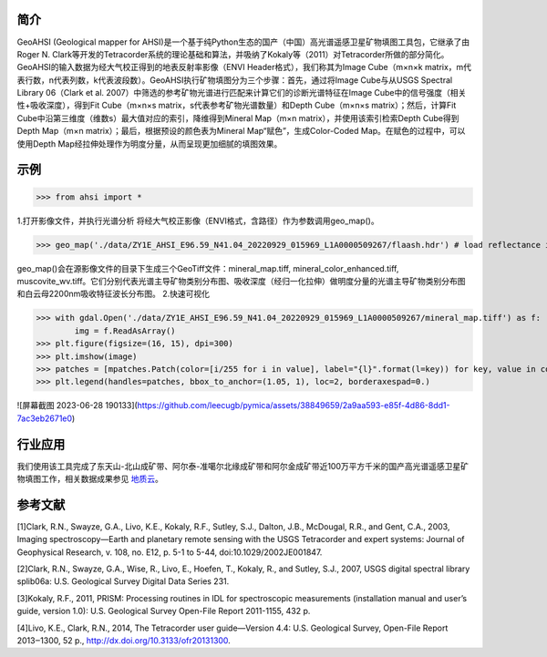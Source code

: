 简介
-------------

GeoAHSI (Geological mapper for AHSI)是一个基于纯Python生态的国产（中国）高光谱遥感卫星矿物填图工具包，它继承了由Roger N. Clark等开发的Tetracorder系统的理论基础和算法，并吸纳了Kokaly等（2011）对Tetracorder所做的部分简化。GeoAHSI的输入数据为经大气校正得到的地表反射率影像（ENVI Header格式），我们称其为Image Cube（m×n×k matrix，m代表行数，n代表列数，k代表波段数）。GeoAHSI执行矿物填图分为三个步骤：首先，通过将Image Cube与从USGS Spectral Library 06（Clark et al. 2007）中筛选的参考矿物光谱进行匹配来计算它们的诊断光谱特征在Image Cube中的信号强度（相关性+吸收深度），得到Fit Cube（m×n×s matrix，s代表参考矿物光谱数量）和Depth Cube（m×n×s matrix）；然后，计算Fit Cube中沿第三维度（维数s）最大值对应的索引，降维得到Mineral Map（m×n matrix），并使用该索引检索Depth Cube得到Depth Map（m×n matrix）；最后，根据预设的颜色表为Mineral Map“赋色”，生成Color-Coded Map。在赋色的过程中，可以使用Depth Map经拉伸处理作为明度分量，从而呈现更加细腻的填图效果。

示例
-------------

>>> from ahsi import *

1.打开影像文件，并执行光谱分析
将经大气校正影像（ENVI格式，含路径）作为参数调用geo_map()。

>>> geo_map('./data/ZY1E_AHSI_E96.59_N41.04_20220929_015969_L1A0000509267/flaash.hdr') # load reflectance image cube and execute spectrum analysis

geo_map()会在源影像文件的目录下生成三个GeoTiff文件：mineral_map.tiff, mineral_color_enhanced.tiff, muscovite_wv.tiff。它们分别代表光谱主导矿物类别分布图、吸收深度（经归一化拉伸）做明度分量的光谱主导矿物类别分布图和白云母2200nm吸收特征波长分布图。
2.快速可视化

>>> with gdal.Open('./data/ZY1E_AHSI_E96.59_N41.04_20220929_015969_L1A0000509267/mineral_map.tiff') as f:
        img = f.ReadAsArray()
>>> plt.figure(figsize=(16, 15), dpi=300)
>>> plt.imshow(image)
>>> patches = [mpatches.Patch(color=[i/255 for i in value], label="{l}".format(l=key)) for key, value in colors_dic.items()]
>>> plt.legend(handles=patches, bbox_to_anchor=(1.05, 1), loc=2, borderaxespad=0.)

![屏幕截图 2023-06-28 190133](https://github.com/leecugb/pymica/assets/38849659/2a9aa593-e85f-4d86-8dd1-7ac3eb2671e0)

行业应用
-------------
我们使用该工具完成了东天山-北山成矿带、阿尔泰-准噶尔北缘成矿带和阿尔金成矿带近100万平方千米的国产高光谱遥感卫星矿物填图工作，相关数据成果参见 `地质云 <https://geocloud.cgs.gov.cn/topic/view?id=1686360171308183554>`_。

参考文献
-------------
[1]Clark, R.N., Swayze, G.A., Livo, K.E., Kokaly, R.F., Sutley, S.J., Dalton, J.B., McDougal, R.R., and Gent, C.A., 2003, Imaging spectroscopy—Earth and planetary remote sensing with the USGS Tetracorder and expert systems: Journal of Geophysical Research, v. 108, no. E12, p. 5-1 to 5-44, doi:10.1029/2002JE001847.

[2]Clark, R.N., Swayze, G.A., Wise, R., Livo, E., Hoefen, T., Kokaly, R., and Sutley, S.J., 2007, USGS digital spectral library splib06a: U.S. Geological Survey Digital Data Series 231.

[3]Kokaly, R.F., 2011, PRISM: Processing routines in IDL for spectroscopic measurements (installation manual and user’s guide, version 1.0): U.S. Geological Survey Open-File Report 2011-1155, 432 p.

[4]Livo, K.E., Clark, R.N., 2014, The Tetracorder user guide—Version 4.4: U.S. Geological Survey, Open-File Report 2013‒1300, 52 p., http://dx.doi.org/10.3133/ofr20131300.
